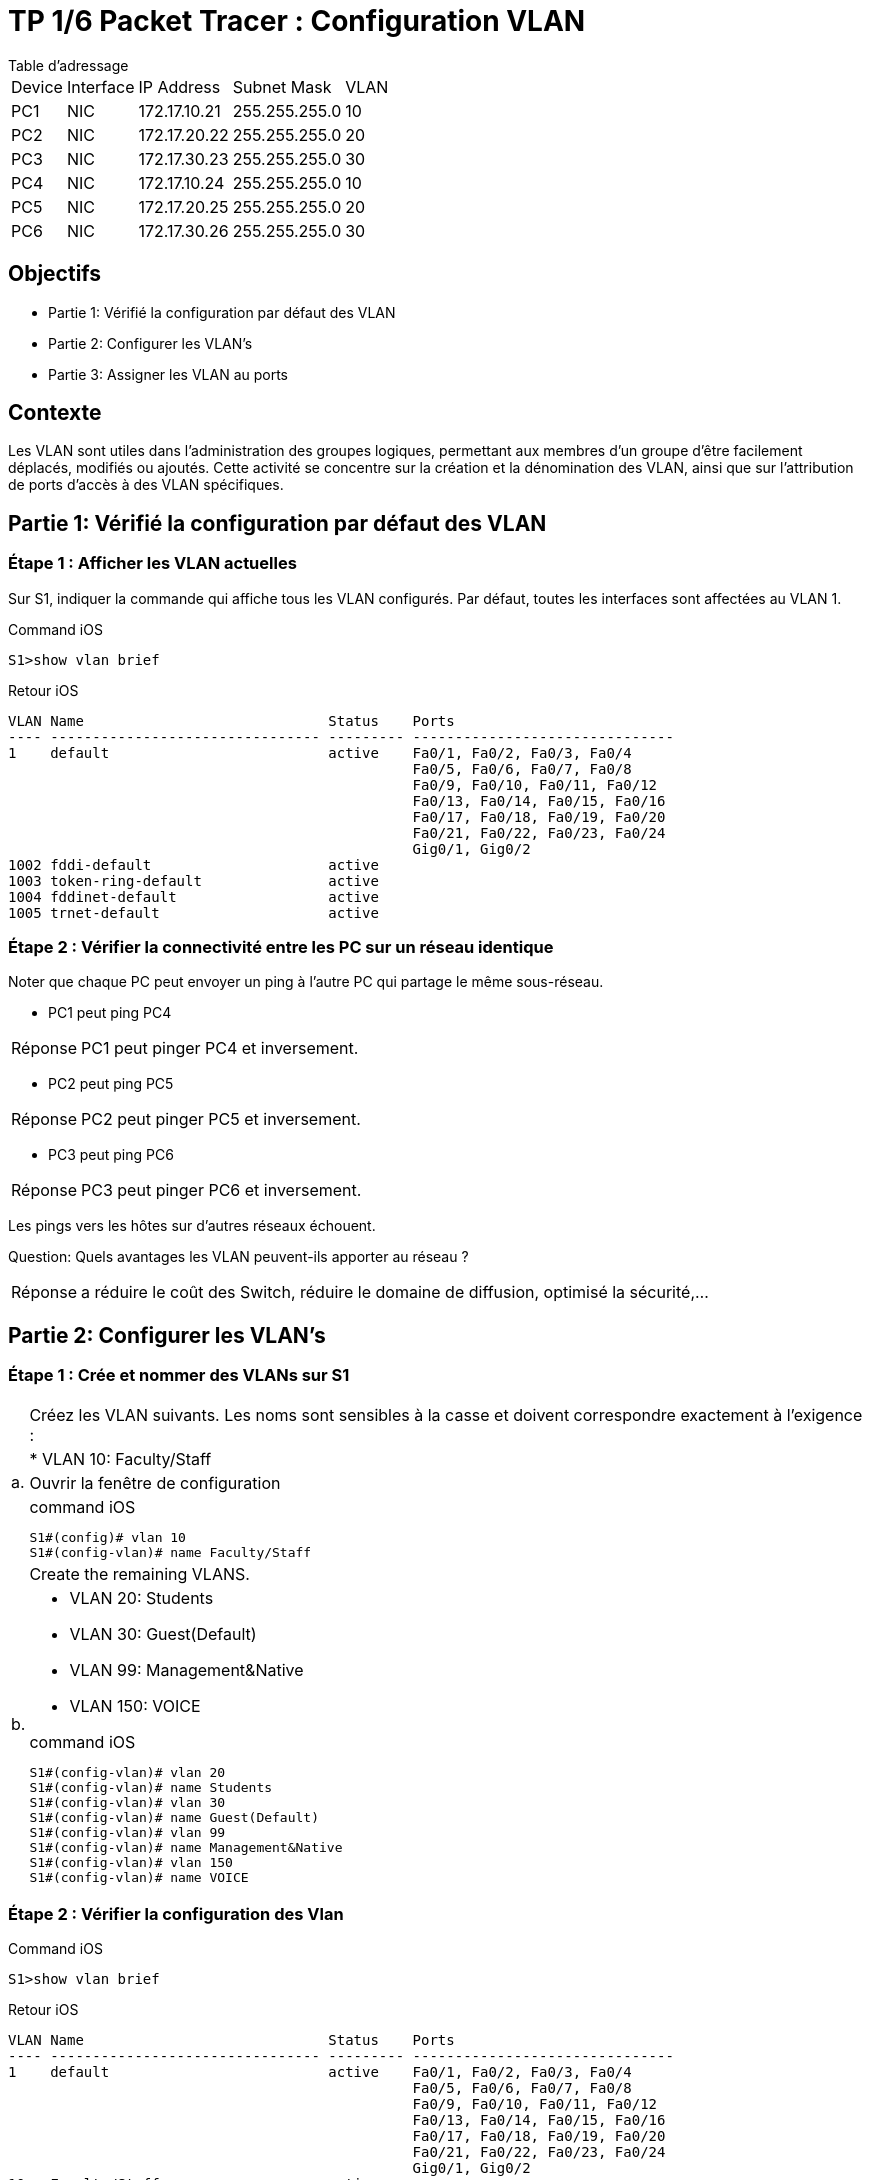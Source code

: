 = TP 1/6 Packet Tracer : Configuration VLAN
:navtitle: Configuration VLAN


.Table d'adressage
****
[cols="~,~,~,~,~"]
|===
| Device |Interface | IP Address    | Subnet Mask    | VLAN
| PC1    | NIC      | 172.17.10.21  | 255.255.255.0  | 10
| PC2    | NIC      | 172.17.20.22  | 255.255.255.0  | 20
| PC3    | NIC      | 172.17.30.23  | 255.255.255.0  | 30
| PC4    | NIC      | 172.17.10.24  | 255.255.255.0  | 10
| PC5    | NIC      | 172.17.20.25  | 255.255.255.0  | 20
| PC6    | NIC      | 172.17.30.26  | 255.255.255.0  | 30
|===
****

== Objectifs

* Partie 1: Vérifié la configuration par défaut des VLAN
* Partie 2: Configurer les VLAN's
* Partie 3: Assigner les VLAN au ports


== Contexte

Les VLAN sont utiles dans l'administration des groupes logiques, permettant aux membres d'un groupe d'être facilement déplacés, modifiés ou ajoutés. Cette activité se concentre sur la création et la dénomination des VLAN, ainsi que sur l'attribution de ports d'accès à des VLAN spécifiques.


== Partie 1: Vérifié la configuration par défaut des VLAN

=== Étape 1 : Afficher les VLAN actuelles

Sur S1, indiquer la commande qui affiche tous les VLAN configurés. Par défaut, toutes les interfaces sont affectées au VLAN 1.

.Command iOS
[source,bash]
----
S1>show vlan brief
----

.Retour iOS
----
VLAN Name                             Status    Ports
---- -------------------------------- --------- -------------------------------
1    default                          active    Fa0/1, Fa0/2, Fa0/3, Fa0/4
                                                Fa0/5, Fa0/6, Fa0/7, Fa0/8
                                                Fa0/9, Fa0/10, Fa0/11, Fa0/12
                                                Fa0/13, Fa0/14, Fa0/15, Fa0/16
                                                Fa0/17, Fa0/18, Fa0/19, Fa0/20
                                                Fa0/21, Fa0/22, Fa0/23, Fa0/24
                                                Gig0/1, Gig0/2
1002 fddi-default                     active    
1003 token-ring-default               active    
1004 fddinet-default                  active    
1005 trnet-default                    active   
----

=== Étape 2 : Vérifier la connectivité entre les PC sur un réseau identique

Noter que chaque PC peut envoyer un ping à l'autre PC qui partage le même sous-réseau.

* PC1 peut ping PC4

[TIP,caption=Réponse]
====
PC1 peut pinger PC4 et inversement.
====

* PC2 peut ping PC5

[TIP,caption=Réponse]
====
PC2 peut pinger PC5 et inversement.
====
* PC3 peut ping PC6

[TIP,caption=Réponse]
====
PC3 peut pinger PC6 et inversement.
====

Les pings vers les hôtes sur d'autres réseaux échouent.

Question:
Quels avantages les VLAN peuvent-ils apporter au réseau ?

[TIP,caption=Réponse]
====
a réduire le coût des Switch, réduire le domaine de diffusion, optimisé la sécurité,...
====

== Partie 2: Configurer les VLAN's

=== Étape 1 : Crée et nommer des VLANs sur S1

[frame=none,grid=none,cols="~,~"]
|===
.4+|a.  | Créez les VLAN suivants. Les noms sont sensibles à la casse et doivent correspondre exactement à l'exigence :
     |* VLAN 10: Faculty/Staff
     | Ouvrir la fenêtre de configuration
a|
.command iOS
[source,bash]
----
S1#(config)# vlan 10
S1#(config-vlan)# name Faculty/Staff
----
.2+|b.    | Create the remaining VLANS.
a|
* VLAN 20: Students
* VLAN 30: Guest(Default)
* VLAN 99: Management&Native
* VLAN 150: VOICE

.command iOS
[source,bash]
----
S1#(config-vlan)# vlan 20
S1#(config-vlan)# name Students
S1#(config-vlan)# vlan 30
S1#(config-vlan)# name Guest(Default)
S1#(config-vlan)# vlan 99
S1#(config-vlan)# name Management&Native
S1#(config-vlan)# vlan 150
S1#(config-vlan)# name VOICE
----
|===

=== Étape 2 : Vérifier la configuration des Vlan

.Command iOS
[source,bash]
----
S1>show vlan brief
----

.Retour iOS
----
VLAN Name                             Status    Ports
---- -------------------------------- --------- -------------------------------
1    default                          active    Fa0/1, Fa0/2, Fa0/3, Fa0/4
                                                Fa0/5, Fa0/6, Fa0/7, Fa0/8
                                                Fa0/9, Fa0/10, Fa0/11, Fa0/12
                                                Fa0/13, Fa0/14, Fa0/15, Fa0/16
                                                Fa0/17, Fa0/18, Fa0/19, Fa0/20
                                                Fa0/21, Fa0/22, Fa0/23, Fa0/24
                                                Gig0/1, Gig0/2
10   Faculty/Staff                    active    
20   Students                         active    
30   Guest(Default)                   active    
99   Management&Native                active    
150  VOICE                            active    
1002 fddi-default                     active    
1003 token-ring-default               active    
1004 fddinet-default                  active    
1005 trnet-default                    active
----


Question:
Quelle commande affichera uniquement le nom, l'état et les ports associés du VLAN sur un commutateur ?

.Command iOS
[source,bash]
----
S1>show vlan brief
----

=== Étape 3 : Créer les VLANs sur S2 et S3.

Utilisez les mêmes commandes de l'étape 1 pour créer et nommer les mêmes VLAN sur S2 et S3.

=== Étape 4 : Vérifier la configuration VLAN

Fermer la fenêtre de configuration

== Partie 3: Assigner les VLAN au ports

=== Étape 1 : Assigner des VLAN aux port actifs sur S2

[frame=none,grid=none,cols="~,~"]
|===
.2+|a.  |Configure the interfaces as access ports and assign the VLANs as follows:
a|
* VLAN 10: FastEthernet 0/11

Ouvrir la fenêtre de configuration

.Command iOS
[source,bash]
----
S2(config)# interface f0/11
S2(config-if)# switchport mode access
S2(config-if)# switchport access vlan 10
----
.2+| b.  |Attribuez les ports restants au VLAN approprié.
a|
* VLAN 20: FastEthernet 0/18
* VLAN 30: FastEthernet 0/6

.Command iOS
[source,bash]
----
enable
conf t
interface fa0/11
switchport mode access
switchport access vlan 10
exit
interface fa0/18
switchport mode access
switchport access vlan 20
exit
interface fa0/6
switchport mode access
switchport access vlan 30
exit
----
|===
=== Étape 2 : Assigner des VLAN aux port actifs sur S3

S3 utilise les mêmes attributions de port d'accès VLAN que S2. Configurez les interfaces en tant que ports d'accès et affectez les VLAN comme suit :

* VLAN 10: FastEthernet 0/11
* VLAN 20: FastEthernet 0/18
* VLAN 30: FastEthernet 0/6

.Command iOS
[source,bash]
----
enable
conf t
interface f0/11
switchport mode access
switchport access vlan 10
exit
interface fa0/18
switchport mode access
switchport access vlan 20
exit
interface fa0/6
switchport mode access
switchport access vlan 30
exit
exit

enable
conf t
interface f0/11
mls qos trust cos
switchport voice vlan 150
----

=== Étape 3 : Assigner le VLAN VOICE a l'interface FastEthernet 0/11 sur S3.

Comme indiqué dans la topologie, l'interface S3 FastEthernet 0/11 se connecte à un téléphone IP Cisco et à un PC4. Le téléphone IP contient un commutateur 10/100 à trois ports intégré. Un port du téléphone est étiqueté Switch et se connecte à F0/4. Un autre port du téléphone est étiqueté PC et se connecte à PC4. Le téléphone IP dispose également d'un port interne qui se connecte aux fonctions du téléphone IP.

L'interface S3 F0/11 doit être configurée pour prendre en charge le trafic utilisateur vers PC4 à l'aide du VLAN 10 et le trafic vocal vers le téléphone IP à l'aide du VLAN 150. L'interface doit également activer QoS et approuver les valeurs de classe de service (CoS) attribuées par le téléphone IP. . Le trafic voix IP nécessite un débit minimum pour prendre en charge une qualité de communication vocale acceptable. Cette commande aide le switchport à fournir ce débit minimum.

.Command iOS
[source,bash]
----
S3(config)# interface f0/11
S3(config-if)# mls qos trust cos
S3(config-if)# switchport voice vlan 150
----

==== Étape 4 : Vérifier la perte de connectivité

Auparavant, les PC qui partageaient le même réseau pouvaient se cingler avec succès.

Étudiez la sortie de la commande suivante sur S2 et répondez aux questions suivantes en fonction de votre connaissance de la communication entre les VLAN. Portez une attention particulière à l'affectation du port Gig0/1.

.Command iOS
[source,bash]
----
S2# show vlan brief
----

.retour iOS
----
VLAN Name Status Ports
---- -------------------------------- --------- -------------------------------
1 default active Fa0/1, Fa0/2, Fa0/3, Fa0/4
Fa0/5, Fa0/7, Fa0/8, Fa0/9
Fa0/10, Fa0/12, Fa0/13, Fa0/14
Fa0/15, Fa0/16, Fa0/17, Fa0/19
Fa0/20, Fa0/21, Fa0/22, Fa0/23
Fa0/24, Gig0/1, Gig0/2
10 Faculty/Staff active Fa0/11
20 Students active Fa0/18
30 Guest(Default) active Fa0/6
99 Management&Native active
150 VOICE active
----

Tester le ping entre PC1 et PC4


.Command iOS
[source,bash]
----
S2# show vlan brief
----

.retour iOS
----
C:\>ping 172.17.10.24

Pinging 172.17.10.24 with 32 bytes of data:

Request timed out.
Request timed out.
Request timed out.
Request timed out.

Ping statistics for 172.17.10.24:
    Packets: Sent = 4, Received = 0, Lost = 4 (100% loss),
----
Questions:
Although the access ports are assigned to the appropriate VLANs, were the pings successful? Explain.

What could be done to resolve this issue?

Close configuration window

End of document